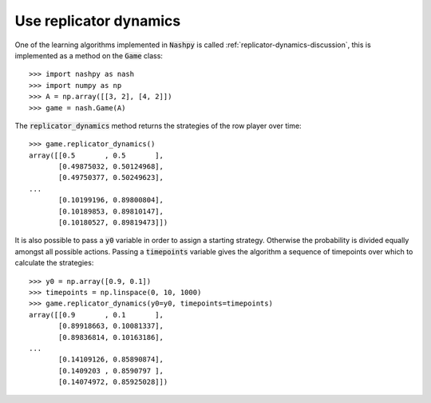 .. _how-to-use-replicator-dynamics:

Use replicator dynamics
=======================

One of the learning algorithms implemented in :code:`Nashpy` is called
:ref:`replicator-dynamics-discussion`, this is implemented as a method on the
:code:`Game` class::

    >>> import nashpy as nash
    >>> import numpy as np
    >>> A = np.array([[3, 2], [4, 2]])
    >>> game = nash.Game(A)

The :code:`replicator_dynamics` method returns the strategies of the row player
over time::

    >>> game.replicator_dynamics()
    array([[0.5       , 0.5       ],
           [0.49875032, 0.50124968],
           [0.49750377, 0.50249623],
    ...
           [0.10199196, 0.89800804],
           [0.10189853, 0.89810147],
           [0.10180527, 0.89819473]])



It is also possible to pass a :code:`y0` variable in order to assign a starting
strategy. Otherwise the probability is divided equally amongst all possible
actions. Passing a :code:`timepoints` variable gives the algorithm a sequence of
timepoints over which to calculate the strategies::

    >>> y0 = np.array([0.9, 0.1])
    >>> timepoints = np.linspace(0, 10, 1000)
    >>> game.replicator_dynamics(y0=y0, timepoints=timepoints)
    array([[0.9       , 0.1       ],
           [0.89918663, 0.10081337],
           [0.89836814, 0.10163186],
    ...
           [0.14109126, 0.85890874],
           [0.1409203 , 0.8590797 ],
           [0.14074972, 0.85925028]])
